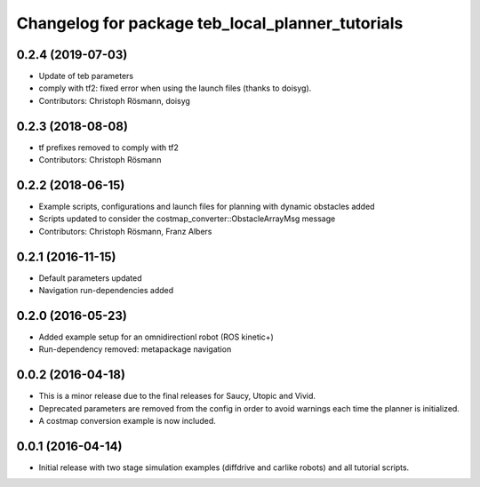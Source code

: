 ^^^^^^^^^^^^^^^^^^^^^^^^^^^^^^^^^^^^^^^^^^^^^^^^^
Changelog for package teb_local_planner_tutorials
^^^^^^^^^^^^^^^^^^^^^^^^^^^^^^^^^^^^^^^^^^^^^^^^^

0.2.4 (2019-07-03)
------------------
* Update of teb parameters
* comply with tf2: fixed error when using the launch files (thanks to doisyg).
* Contributors: Christoph Rösmann, doisyg

0.2.3 (2018-08-08)
------------------
* tf prefixes removed to comply with tf2
* Contributors: Christoph Rösmann

0.2.2 (2018-06-15)
------------------
* Example scripts, configurations and launch files for planning with dynamic obstacles added
* Scripts updated to consider the costmap_converter::ObstacleArrayMsg message
* Contributors: Christoph Rösmann, Franz Albers

0.2.1 (2016-11-15)
------------------
* Default parameters updated
* Navigation run-dependencies added

0.2.0 (2016-05-23)
------------------
* Added example setup for an omnidirectionl robot (ROS kinetic+)
* Run-dependency removed: metapackage navigation


0.0.2 (2016-04-18)
------------------
* This is a minor release due to the final releases for Saucy, Utopic and Vivid.
* Deprecated parameters are removed from the config in order to avoid warnings each time the planner is initialized.
* A costmap conversion example is now included.

0.0.1 (2016-04-14)
------------------
* Initial release with two stage simulation examples (diffdrive and carlike robots) and all tutorial scripts.

